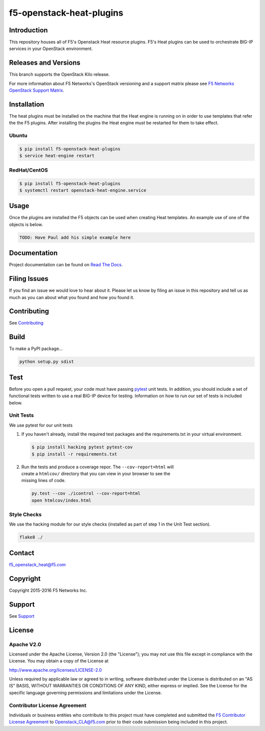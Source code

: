 f5-openstack-heat-plugins
=========================
|Build Status|

Introduction
------------
This repository houses all of F5's Openstack Heat resource plugins. F5's
Heat plugins can be used to orchestrate BIG-IP services in your
OpenStack environment.

Releases and Versions
---------------------
This branch supports the OpenStack Kilo release.

For more information about F5 Networks's OpenStack versioning and a support
matrix please see `F5 Networks OpenStack Support Matrix <https://F5Networks.github.io/f5-openstack-docs>`__.

Installation
------------
The heat plugins must be installed on the machine that the Heat engine is
running on in order to use templates that refer the the F5 plugins.  After
installing the plugins the Heat engine must be restarted for them to take
effect.

Ubuntu
~~~~~~
.. code:: shell

   $ pip install f5-openstack-heat-plugins
   $ service heat-engine restart

RedHat/CentOS
~~~~~~~~~~~~~
.. code:: shell

   $ pip install f5-openstack-heat-plugins
   $ systemctl restart openstack-heat-engine.service

Usage
-----
Once the plugins are installed the F5 objects can be used when creating Heat
templates.  An example use of one of the objects is below.

.. code:: yaml

    TODO: Have Paul add his simple example here

Documentation
-------------
Project documentation can be found on
`Read The Docs <https://f5-openstack-heat-plugins.readthedocs.org>`__.

Filing Issues
-------------
If you find an issue we would love to hear about it. Please let us know by
filing an issue in this repository and tell us as much as you can about what
you found and how you found it.

Contributing
------------
See `Contributing <CONTRIBUTING.md>`__

Build
-----
To make a PyPI package...

.. code:: bash

    python setup.py sdist

Test
----
Before you open a pull request, your code must have passing
`pytest <http://pytest.org>`__ unit tests. In addition, you should
include a set of functional tests written to use a real BIG-IP device
for testing. Information on how to run our set of tests is included
below.

Unit Tests
~~~~~~~~~~
We use pytest for our unit tests

#. If you haven't already, install the required test packages and the
   requirements.txt in your virtual environment.

   .. code:: shell

       $ pip install hacking pytest pytest-cov
       $ pip install -r requirements.txt

#. | Run the tests and produce a coverage repor. The
     ``--cov-report=html`` will
   | create a ``htmlcov/`` directory that you can view in your browser
     to see the
   | missing lines of code.

   .. code:: shell

       py.test --cov ./icontrol --cov-report=html
       open htmlcov/index.html

Style Checks
~~~~~~~~~~~~
We use the hacking module for our style checks (installed as part of
step 1 in the Unit Test section).

.. code:: shell

    flake8 ./

Contact
-------
f5_openstack_heat@f5.com

Copyright
---------
Copyright 2015-2016 F5 Networks Inc.

Support
-------
See `Support <SUPPORT.md>`__

License
-------
Apache V2.0
~~~~~~~~~~~
Licensed under the Apache License, Version 2.0 (the "License"); you may not use
this file except in compliance with the License. You may obtain a copy of the
License at

http://www.apache.org/licenses/LICENSE-2.0

Unless required by applicable law or agreed to in writing, software
distributed under the License is distributed on an "AS IS" BASIS,
WITHOUT WARRANTIES OR CONDITIONS OF ANY KIND, either express or
implied. See the License for the specific language governing
permissions and limitations under the License.

Contributor License Agreement
~~~~~~~~~~~~~~~~~~~~~~~~~~~~~
Individuals or business entities who contribute to this project must
have completed and submitted the `F5 Contributor License
Agreement <http://f5networks.github.io/f5-openstack-docs/cla_landing/index.html>`__
to Openstack_CLA@f5.com prior to their code submission being included in this
project.

.. |Build Status| image:: https://travis-ci.com/F5Networks/f5-openstack-heat-plugins.svg?token=9DzDpZ48B74dRXvdFxM2&branch=master
   :target: https://travis-ci.com/F5Networks/f5-openstack-heat-plugins
